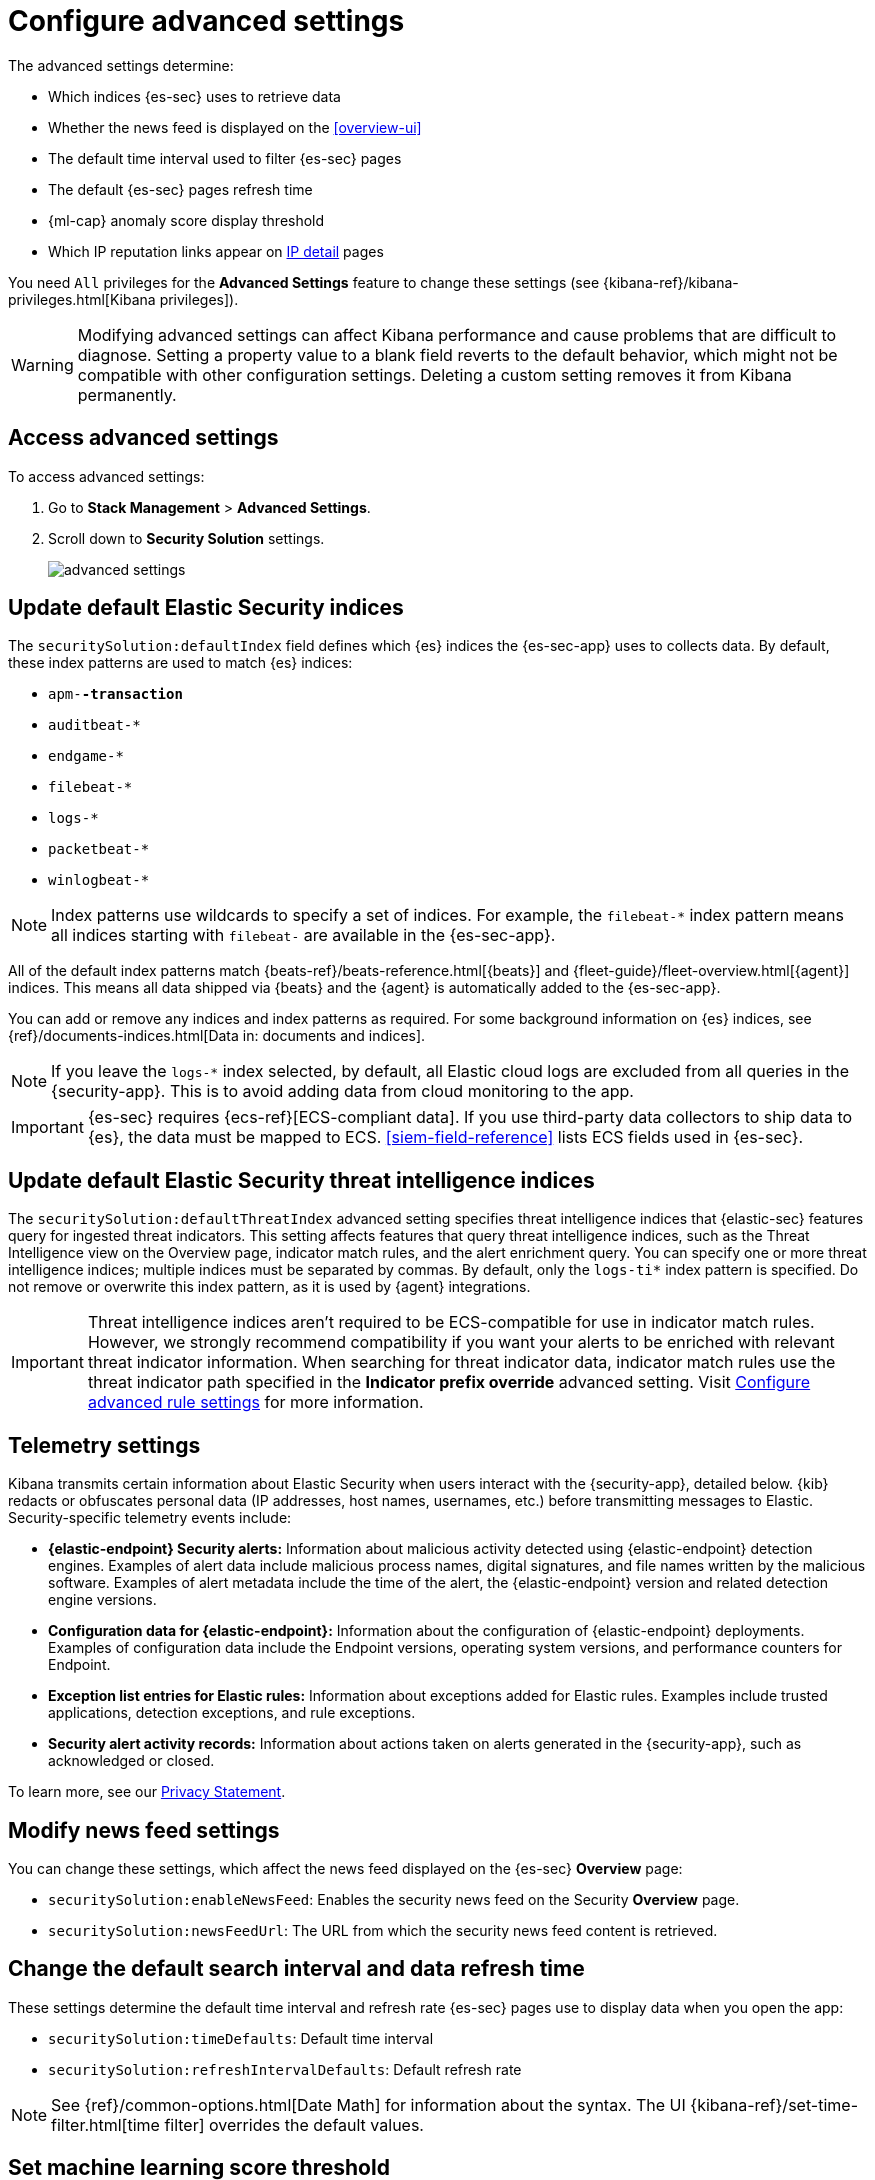 [[advanced-settings]]
= Configure advanced settings

The advanced settings determine:

* Which indices {es-sec} uses to retrieve data
* Whether the news feed is displayed on the <<overview-ui>>
* The default time interval used to filter {es-sec} pages
* The default {es-sec} pages refresh time
* {ml-cap} anomaly score display threshold
* Which IP reputation links appear on <<network-page-overview, IP detail>>
pages

You need `All` privileges for the *Advanced Settings* feature to change these
settings (see {kibana-ref}/kibana-privileges.html[Kibana privileges]).


WARNING: Modifying advanced settings can affect Kibana performance and cause
problems that are difficult to diagnose. Setting a property value to a blank
field reverts to the default behavior, which might not be compatible with other
configuration settings. Deleting a custom setting removes it from Kibana
permanently.

[discrete]
== Access advanced settings

To access advanced settings:

. Go to *Stack Management* > *Advanced Settings*.
. Scroll down to *Security Solution* settings.
+
[role="screenshot"]
image::images/advanced-settings.png[]

[discrete]
[[update-sec-indices]]
== Update default Elastic Security indices

The `securitySolution:defaultIndex` field defines which {es} indices the
{es-sec-app} uses to collects data. By default, these index patterns are used to
match {es} indices:

* `apm-*-transaction*`
* `auditbeat-*`
* `endgame-*`
* `filebeat-*`
* `logs-*`
* `packetbeat-*`
* `winlogbeat-*`

NOTE: Index patterns use wildcards to specify a set of indices. For example, the
`filebeat-*` index pattern means all indices starting with `filebeat-` are
available in the {es-sec-app}.

All of the default index patterns match {beats-ref}/beats-reference.html[{beats}] and
{fleet-guide}/fleet-overview.html[{agent}] indices. This means all
data shipped via {beats} and the {agent} is automatically added to the
{es-sec-app}.

You can add or remove any indices and index patterns as required. For some
background information on {es} indices, see
{ref}/documents-indices.html[Data in: documents and indices].

NOTE: If you leave the `logs-*` index selected, by default, all Elastic cloud logs are excluded from all queries in the {security-app}. This is to avoid adding data from cloud monitoring to the app.

IMPORTANT: {es-sec} requires {ecs-ref}[ECS-compliant data]. If you use third-party data
collectors to ship data to {es}, the data must be mapped to ECS.
<<siem-field-reference>> lists ECS fields used in {es-sec}.

[discrete]
[[update-threat-intel-indices]]
== Update default Elastic Security threat intelligence indices

The `securitySolution:defaultThreatIndex` advanced setting specifies threat intelligence indices that {elastic-sec} features query for ingested threat indicators. This setting affects features that query threat intelligence indices, such as the Threat Intelligence view on the Overview page, indicator match rules, and the alert enrichment query. You can specify one or more threat intelligence indices; multiple indices must be separated by commas. By default, only the `logs-ti*` index pattern is specified. Do not remove or overwrite this index pattern, as it is used by {agent} integrations.

IMPORTANT: Threat intelligence indices aren't required to be ECS-compatible for use in indicator match rules. However, we strongly recommend compatibility if you want your alerts to be enriched with relevant threat indicator information. When searching for threat indicator data, indicator match rules use the threat indicator path specified in the *Indicator prefix override* advanced setting. Visit <<rule-ui-advanced-params, Configure advanced rule settings>> for more information.

[discrete]
[[telemetry-settings]]
== Telemetry settings

Kibana transmits certain information about Elastic Security when users interact with the {security-app}, detailed below. {kib} redacts or obfuscates personal data (IP addresses, host names, usernames, etc.) before transmitting messages to Elastic. Security-specific telemetry events include:

* *{elastic-endpoint} Security alerts:* Information about malicious activity detected using {elastic-endpoint} detection engines. Examples of alert data include malicious process names, digital signatures, and file names written by the malicious software. Examples of alert metadata include the time of the alert, the {elastic-endpoint} version and related detection engine versions.
* *Configuration data for {elastic-endpoint}:* Information about the configuration of {elastic-endpoint} deployments. Examples of configuration data include the Endpoint versions, operating system versions, and performance counters for Endpoint.
* *Exception list entries for Elastic rules:* Information about exceptions added for Elastic rules. Examples include trusted applications, detection exceptions, and rule exceptions.
* *Security alert activity records:* Information about actions taken on alerts generated in the {security-app}, such as acknowledged or closed.

To learn more, see our https://www.elastic.co/legal/privacy-statement[Privacy Statement].


[discrete]
== Modify news feed settings

You can change these settings, which affect the news feed displayed on the
{es-sec} *Overview* page:

* `securitySolution:enableNewsFeed`: Enables the security news feed on the
Security *Overview* page.
* `securitySolution:newsFeedUrl`: The URL from which the security news feed content is
retrieved.

[discrete]
== Change the default search interval and data refresh time

These settings determine the default time interval and refresh rate {es-sec}
pages use to display data when you open the app:

* `securitySolution:timeDefaults`: Default time interval
* `securitySolution:refreshIntervalDefaults`: Default refresh rate

NOTE: See {ref}/common-options.html[Date Math] for information about the
syntax. The UI {kibana-ref}/set-time-filter.html[time filter] overrides the
default values.

[discrete]
== Set machine learning score threshold

When security <<machine-learning, {ml} jobs>> are enabled, this setting
determines the threshold above which anomaly scores are displayed in {es-sec}:

* `securitySolution:defaultAnomalyScore`

[discrete]
[[ip-reputation-links]]
== Display reputation links on IP detail pages

On IP details pages (*Security* -> *Network* -> IP address), links to
external sites for verifying the IP address's reputation are displayed. By
default, links to these sites are listed: https://talosintelligence.com/[TALOS]
and https://www.virustotal.com/[VIRUSTOTAL].

The `securitySolution:ipReputationLinks` field determines which IP reputation
sites are listed. To modify the listed sites, edit the field's JSON array. These
fields must be defined in each array element:

* `name`: The link's UI display name.
* `url_template`: The link's URL. It can include `{{ip}}`, which is placeholder
for the IP address you are viewing on the *IP detail* page.

*Example*

Adds a link to \https://www.dnschecker.org on *IP detail* pages:

[source,json]
--------------------------------------------------
[
  { "name": "virustotal.com", "url_template": "https://www.virustotal.com/gui/search/{{ip}}" },
  { "name": "dnschecker.org", "url_template": "https://www.dnschecker.org/ip-location.php?ip={{ip}}" },
  { "name": "talosIntelligence.com", "url_template": "https://talosintelligence.com/reputation_center/lookup?search={{ip}}" }
]
--------------------------------------------------
